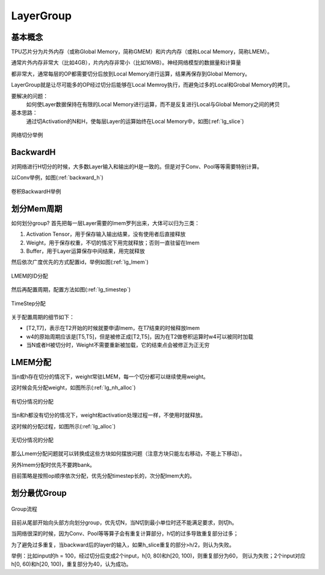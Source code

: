 LayerGroup
============

基本概念
--------------

TPU芯片分为片外内存（或称Global Memory，简称GMEM）和片内内存（或称Local Memory，简称LMEM）。

通常片外内存非常大（比如4GB），片内内存非常小（比如16MB）。神经网络模型的数据量和计算量

都非常大，通常每层的OP都需要切分后放到Local Memory进行运算，结果再保存到Global Memory。

LayerGroup就是让尽可能多的OP经过切分后能够在Local Memroy执行，而避免过多的Local和Grobal Memory的拷贝。

要解决的问题：
   如何使Layer数据保持在有限的Local Memory进行运算，而不是反复进行Local与Global Memory之间的拷贝
基本思路：
   通过切Activation的N和H，使每层Layer的运算始终在Local Memory中，如图(:ref:`lg_slice`)

.. _lg_slice:
.. figure:: ../assets/lg_slice.png
   :height: 9.5cm
   :align: center

   网络切分举例


BackwardH
--------------

对网络进行H切分的时候，大多数Layer输入和输出的H是一致的。但是对于Conv、Pool等等需要特别计算。

以Conv举例，如图(:ref:`backward_h`)

.. _backward_h:
.. figure:: ../assets/lg_backward.png
   :height: 9.5cm
   :align: center

   卷积BackwardH举例


划分Mem周期
--------------

如何划分group? 首先把每一层Layer需要的lmem罗列出来，大体可以归为三类：

1. Activation Tensor，用于保存输入输出结果，没有使用者后直接释放
2. Weight，用于保存权重，不切的情况下用完就释放；否则一直驻留在lmem
3. Buffer，用于Layer运算保存中间结果，用完就释放

然后依次广度优先的方式配置id，举例如图(:ref:`lg_lmem`)

.. _lg_lmem:
.. figure:: ../assets/lg_lmem.png
   :height: 9.5cm
   :align: center

   LMEM的ID分配


然后再配置周期，配置方法如图(:ref:`lg_timestep`)

.. _lg_timestep:
.. figure:: ../assets/lg_timestep.png
   :height: 9.5cm
   :align: center

   TimeStep分配

关于配置周期的细节如下：

- [T2,T7]，表示在T2开始的时候就要申请lmem，在T7结束的时候释放lmem
- w4的原始周期应该是[T5,T5]，但是被修正成[T2,T5]，因为在T2做卷积运算时w4可以被同时加载
- 当N或者H被切分时，Weight不需要重新被加载，它的结束点会被修正为正无穷

LMEM分配
--------------

当n或h存在切分的情况下，weight常驻LMEM，每一个切分都可以继续使用weight。

这时候会先分配weight，如图所示(:ref:`lg_nh_alloc`)

.. _lg_nh_alloc:
.. figure:: ../assets/lg_nh_alloc.png
   :height: 9.5cm
   :align: center

   有切分情况的分配

当n和h都没有切分的情况下，weight和activation处理过程一样，不使用时就释放。

这时候的分配过程，如图所示(:ref:`lg_alloc`)

.. _lg_alloc:
.. figure:: ../assets/lg_alloc.png
   :height: 9.5cm
   :align: center

   无切分情况的分配

那么Lmem分配问题就可以转换成这些方块如何摆放问题（注意方块只能左右移动，不能上下移动）。

另外lmem分配时优先不要跨bank。

目前策略是按照op顺序依次分配，优先分配timestep长的，次分配lmem大的。

划分最优Group
--------------

.. figure:: ../assets/lg_step.png
   :align: center

   Group流程

目前从尾部开始向头部方向划分group，优先切N，当N切到最小单位时还不能满足要求，则切h。

当网络很深的时候，因为Conv、Pool等等算子会有重复计算部分，h切的过多导致重复部分过多；

为了避免过多重复，当backward后的layer的输入，如果h_slice重复的部分>h/2，则认为失败。

举例：比如input的h = 100，经过切分后变成2个input，h[0, 80)和h[20, 100)，则重复部分为60，
则认为失败；2个input对应h[0, 60)和h[20, 100)，重复部分为40，认为成功。


